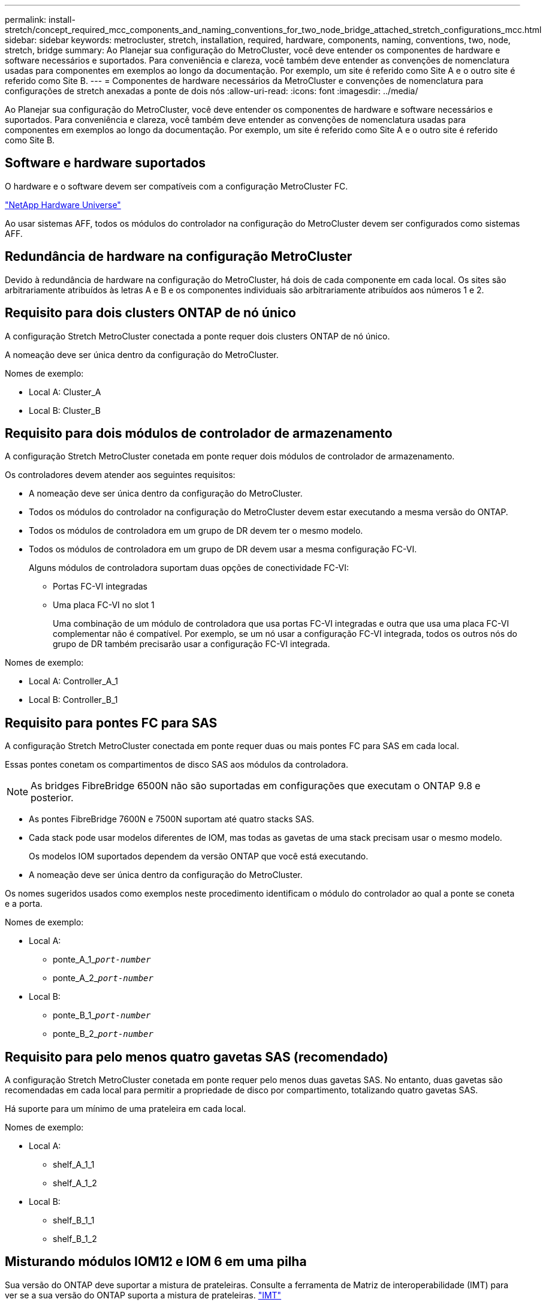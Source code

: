 ---
permalink: install-stretch/concept_required_mcc_components_and_naming_conventions_for_two_node_bridge_attached_stretch_configurations_mcc.html 
sidebar: sidebar 
keywords: metrocluster, stretch, installation, required, hardware, components, naming, conventions, two, node, stretch, bridge 
summary: Ao Planejar sua configuração do MetroCluster, você deve entender os componentes de hardware e software necessários e suportados. Para conveniência e clareza, você também deve entender as convenções de nomenclatura usadas para componentes em exemplos ao longo da documentação. Por exemplo, um site é referido como Site A e o outro site é referido como Site B. 
---
= Componentes de hardware necessários da MetroCluster e convenções de nomenclatura para configurações de stretch anexadas a ponte de dois nós
:allow-uri-read: 
:icons: font
:imagesdir: ../media/


[role="lead"]
Ao Planejar sua configuração do MetroCluster, você deve entender os componentes de hardware e software necessários e suportados. Para conveniência e clareza, você também deve entender as convenções de nomenclatura usadas para componentes em exemplos ao longo da documentação. Por exemplo, um site é referido como Site A e o outro site é referido como Site B.



== Software e hardware suportados

O hardware e o software devem ser compatíveis com a configuração MetroCluster FC.

https://hwu.netapp.com["NetApp Hardware Universe"]

Ao usar sistemas AFF, todos os módulos do controlador na configuração do MetroCluster devem ser configurados como sistemas AFF.



== Redundância de hardware na configuração MetroCluster

Devido à redundância de hardware na configuração do MetroCluster, há dois de cada componente em cada local. Os sites são arbitrariamente atribuídos às letras A e B e os componentes individuais são arbitrariamente atribuídos aos números 1 e 2.



== Requisito para dois clusters ONTAP de nó único

A configuração Stretch MetroCluster conectada a ponte requer dois clusters ONTAP de nó único.

A nomeação deve ser única dentro da configuração do MetroCluster.

Nomes de exemplo:

* Local A: Cluster_A
* Local B: Cluster_B




== Requisito para dois módulos de controlador de armazenamento

A configuração Stretch MetroCluster conetada em ponte requer dois módulos de controlador de armazenamento.

Os controladores devem atender aos seguintes requisitos:

* A nomeação deve ser única dentro da configuração do MetroCluster.
* Todos os módulos do controlador na configuração do MetroCluster devem estar executando a mesma versão do ONTAP.
* Todos os módulos de controladora em um grupo de DR devem ter o mesmo modelo.
* Todos os módulos de controladora em um grupo de DR devem usar a mesma configuração FC-VI.
+
Alguns módulos de controladora suportam duas opções de conectividade FC-VI:

+
** Portas FC-VI integradas
** Uma placa FC-VI no slot 1
+
Uma combinação de um módulo de controladora que usa portas FC-VI integradas e outra que usa uma placa FC-VI complementar não é compatível. Por exemplo, se um nó usar a configuração FC-VI integrada, todos os outros nós do grupo de DR também precisarão usar a configuração FC-VI integrada.





Nomes de exemplo:

* Local A: Controller_A_1
* Local B: Controller_B_1




== Requisito para pontes FC para SAS

A configuração Stretch MetroCluster conectada em ponte requer duas ou mais pontes FC para SAS em cada local.

Essas pontes conetam os compartimentos de disco SAS aos módulos da controladora.


NOTE: As bridges FibreBridge 6500N não são suportadas em configurações que executam o ONTAP 9.8 e posterior.

* As pontes FibreBridge 7600N e 7500N suportam até quatro stacks SAS.
* Cada stack pode usar modelos diferentes de IOM, mas todas as gavetas de uma stack precisam usar o mesmo modelo.
+
Os modelos IOM suportados dependem da versão ONTAP que você está executando.

* A nomeação deve ser única dentro da configuração do MetroCluster.


Os nomes sugeridos usados como exemplos neste procedimento identificam o módulo do controlador ao qual a ponte se coneta e a porta.

Nomes de exemplo:

* Local A:
+
** ponte_A_1_``__port-number__``
** ponte_A_2_``__port-number__``


* Local B:
+
** ponte_B_1_``__port-number__``
** ponte_B_2_``__port-number__``






== Requisito para pelo menos quatro gavetas SAS (recomendado)

A configuração Stretch MetroCluster conetada em ponte requer pelo menos duas gavetas SAS. No entanto, duas gavetas são recomendadas em cada local para permitir a propriedade de disco por compartimento, totalizando quatro gavetas SAS.

Há suporte para um mínimo de uma prateleira em cada local.

Nomes de exemplo:

* Local A:
+
** shelf_A_1_1
** shelf_A_1_2


* Local B:
+
** shelf_B_1_1
** shelf_B_1_2






== Misturando módulos IOM12 e IOM 6 em uma pilha

Sua versão do ONTAP deve suportar a mistura de prateleiras. Consulte a ferramenta de Matriz de interoperabilidade (IMT) para ver se a sua versão do ONTAP suporta a mistura de prateleiras. https://imt.netapp.com/matrix/["IMT"^]

Para obter mais detalhes sobre a mistura de prateleiras, consulte: https://docs.netapp.com/platstor/topic/com.netapp.doc.hw-ds-mix-hotadd/home.html["Gavetas de adição dinâmica com IOM12 módulos para uma stack de gavetas com IOM6 módulos"^]
